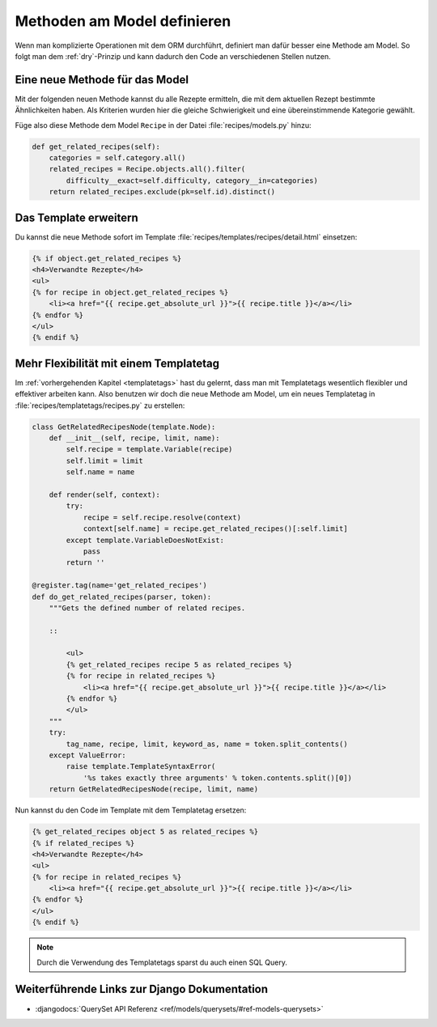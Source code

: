 Methoden am Model definieren
****************************

Wenn man komplizierte Operationen mit dem ORM durchführt, definiert man dafür
besser eine Methode am Model. So folgt man dem :ref:`dry`-Prinzip und kann
dadurch den Code an verschiedenen Stellen nutzen.

Eine neue Methode für das Model
===============================

Mit der folgenden neuen Methode kannst du alle Rezepte ermitteln, die mit dem
aktuellen Rezept bestimmte Ähnlichkeiten haben. Als Kriterien wurden hier die
gleiche Schwierigkeit und eine übereinstimmende Kategorie gewählt.

Füge also diese Methode dem Model ``Recipe`` in der Datei
:file:`recipes/models.py` hinzu:

..  code-block:: python

    def get_related_recipes(self):
        categories = self.category.all()
        related_recipes = Recipe.objects.all().filter(
            difficulty__exact=self.difficulty, category__in=categories)
        return related_recipes.exclude(pk=self.id).distinct()

Das Template erweitern
======================

Du kannst die neue Methode sofort im Template
:file:`recipes/templates/recipes/detail.html` einsetzen:

..  code-block:: html+django

    {% if object.get_related_recipes %}
    <h4>Verwandte Rezepte</h4>
    <ul>
    {% for recipe in object.get_related_recipes %}
        <li><a href="{{ recipe.get_absolute_url }}">{{ recipe.title }}</a></li>
    {% endfor %}
    </ul>
    {% endif %}

Mehr Flexibilität mit einem Templatetag
=======================================

Im :ref:`vorhergehenden Kapitel <templatetags>` hast du gelernt, dass man mit
Templatetags wesentlich flexibler und effektiver arbeiten kann. Also benutzen
wir doch die neue Methode am Model, um ein neues Templatetag in
:file:`recipes/templatetags/recipes.py` zu erstellen:

..  code-block:: python

    class GetRelatedRecipesNode(template.Node):
        def __init__(self, recipe, limit, name):
            self.recipe = template.Variable(recipe)
            self.limit = limit
            self.name = name

        def render(self, context):
            try:
                recipe = self.recipe.resolve(context)
                context[self.name] = recipe.get_related_recipes()[:self.limit]
            except template.VariableDoesNotExist:
                pass
            return ''
    
    @register.tag(name='get_related_recipes')
    def do_get_related_recipes(parser, token):
        """Gets the defined number of related recipes.

        ::

            <ul>
            {% get_related_recipes recipe 5 as related_recipes %}
            {% for recipe in related_recipes %}
                <li><a href="{{ recipe.get_absolute_url }}">{{ recipe.title }}</a></li>
            {% endfor %}
            </ul>
        """
        try:
            tag_name, recipe, limit, keyword_as, name = token.split_contents()
        except ValueError:
            raise template.TemplateSyntaxError(
                '%s takes exactly three arguments' % token.contents.split()[0])
        return GetRelatedRecipesNode(recipe, limit, name)

Nun kannst du den Code im Template mit dem Templatetag ersetzen:

..  code-block:: html+django

    {% get_related_recipes object 5 as related_recipes %}
    {% if related_recipes %}
    <h4>Verwandte Rezepte</h4>
    <ul>
    {% for recipe in related_recipes %}
        <li><a href="{{ recipe.get_absolute_url }}">{{ recipe.title }}</a></li>
    {% endfor %}
    </ul>
    {% endif %}

..  note::

    Durch die Verwendung des Templatetags sparst du auch einen SQL Query.

Weiterführende Links zur Django Dokumentation
=============================================

* :djangodocs:`QuerySet API Referenz <ref/models/querysets/#ref-models-querysets>`
